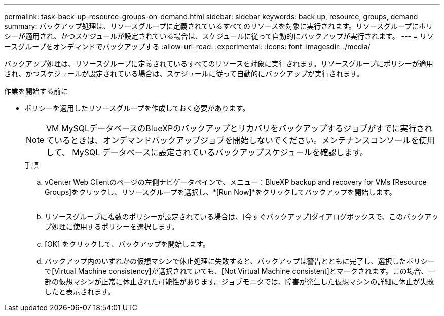 ---
permalink: task-back-up-resource-groups-on-demand.html 
sidebar: sidebar 
keywords: back up, resource, groups, demand 
summary: バックアップ処理は、リソースグループに定義されているすべてのリソースを対象に実行されます。リソースグループにポリシーが適用され、かつスケジュールが設定されている場合は、スケジュールに従って自動的にバックアップが実行されます。 
---
= リソースグループをオンデマンドでバックアップする
:allow-uri-read: 
:experimental: 
:icons: font
:imagesdir: ./media/


[role="lead"]
バックアップ処理は、リソースグループに定義されているすべてのリソースを対象に実行されます。リソースグループにポリシーが適用され、かつスケジュールが設定されている場合は、スケジュールに従って自動的にバックアップが実行されます。

.作業を開始する前に
* ポリシーを適用したリソースグループを作成しておく必要があります。
+
[NOTE]
====
VM MySQLデータベースのBlueXPのバックアップとリカバリをバックアップするジョブがすでに実行されているときは、オンデマンドバックアップジョブを開始しないでください。メンテナンスコンソールを使用して、 MySQL データベースに設定されているバックアップスケジュールを確認します。

====
+
.手順
.. vCenter Web Clientのページの左側ナビゲータペインで、メニュー：BlueXP backup and recovery for VMs [Resource Groups]をクリックし、リソースグループを選択し、*[Run Now]*をクリックしてバックアップを開始します。
+
image:vSphere client_resource group.png[""]

.. リソースグループに複数のポリシーが設定されている場合は、[今すぐバックアップ]ダイアログボックスで、このバックアップ処理に使用するポリシーを選択します。
.. [OK] をクリックして、バックアップを開始します。
.. バックアップ内のいずれかの仮想マシンで休止処理に失敗すると、バックアップは警告とともに完了し、選択したポリシーで[Virtual Machine consistency]が選択されていても、[Not Virtual Machine consistent]とマークされます。この場合、一部の仮想マシンが正常に休止された可能性があります。ジョブモニタでは、障害が発生した仮想マシンの詳細に休止が失敗したと表示されます。



